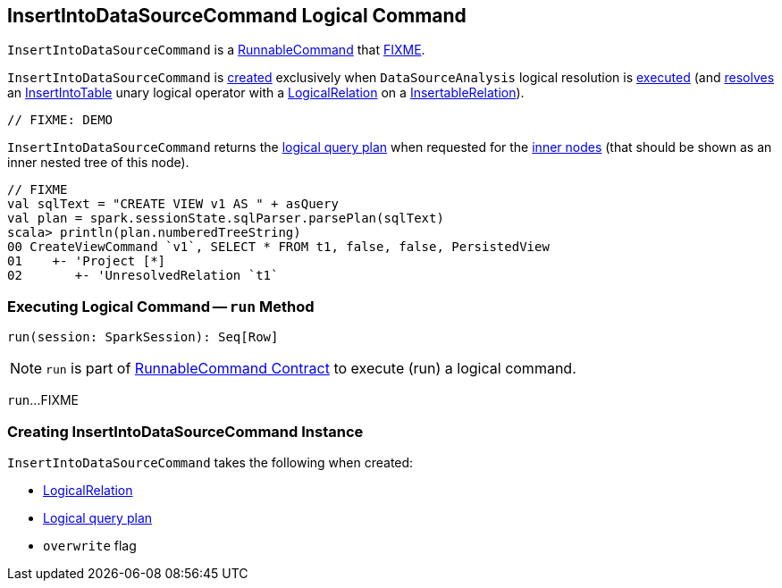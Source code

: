 == [[InsertIntoDataSourceCommand]] InsertIntoDataSourceCommand Logical Command

`InsertIntoDataSourceCommand` is a <<spark-sql-LogicalPlan-RunnableCommand.adoc#, RunnableCommand>> that <<run, FIXME>>.

`InsertIntoDataSourceCommand` is <<creating-instance, created>> exclusively when `DataSourceAnalysis` logical resolution is <<spark-sql-DataSourceAnalysis.adoc#apply, executed>> (and <<spark-sql-DataSourceAnalysis.adoc#InsertIntoTable-InsertableRelation, resolves>> an <<spark-sql-LogicalPlan-InsertIntoTable.adoc#, InsertIntoTable>> unary logical operator with a <<spark-sql-LogicalPlan-LogicalRelation.adoc#, LogicalRelation>> on a <<spark-sql-InsertableRelation.adoc#, InsertableRelation>>).

[source, scala]
----
// FIXME: DEMO
----

[[innerChildren]]
`InsertIntoDataSourceCommand` returns the <<query, logical query plan>> when requested for the <<spark-sql-catalyst-TreeNode.adoc#innerChildren, inner nodes>> (that should be shown as an inner nested tree of this node).

[source, scala]
----
// FIXME
val sqlText = "CREATE VIEW v1 AS " + asQuery
val plan = spark.sessionState.sqlParser.parsePlan(sqlText)
scala> println(plan.numberedTreeString)
00 CreateViewCommand `v1`, SELECT * FROM t1, false, false, PersistedView
01    +- 'Project [*]
02       +- 'UnresolvedRelation `t1`
----

=== [[run]] Executing Logical Command -- `run` Method

[source, scala]
----
run(session: SparkSession): Seq[Row]
----

NOTE: `run` is part of <<spark-sql-LogicalPlan-RunnableCommand.adoc#run, RunnableCommand Contract>> to execute (run) a logical command.

`run`...FIXME

=== [[creating-instance]] Creating InsertIntoDataSourceCommand Instance

`InsertIntoDataSourceCommand` takes the following when created:

* [[logicalRelation]] <<spark-sql-LogicalPlan-LogicalRelation.adoc#, LogicalRelation>>
* [[query]] <<spark-sql-LogicalPlan.adoc#, Logical query plan>>
* [[overwrite]] `overwrite` flag
